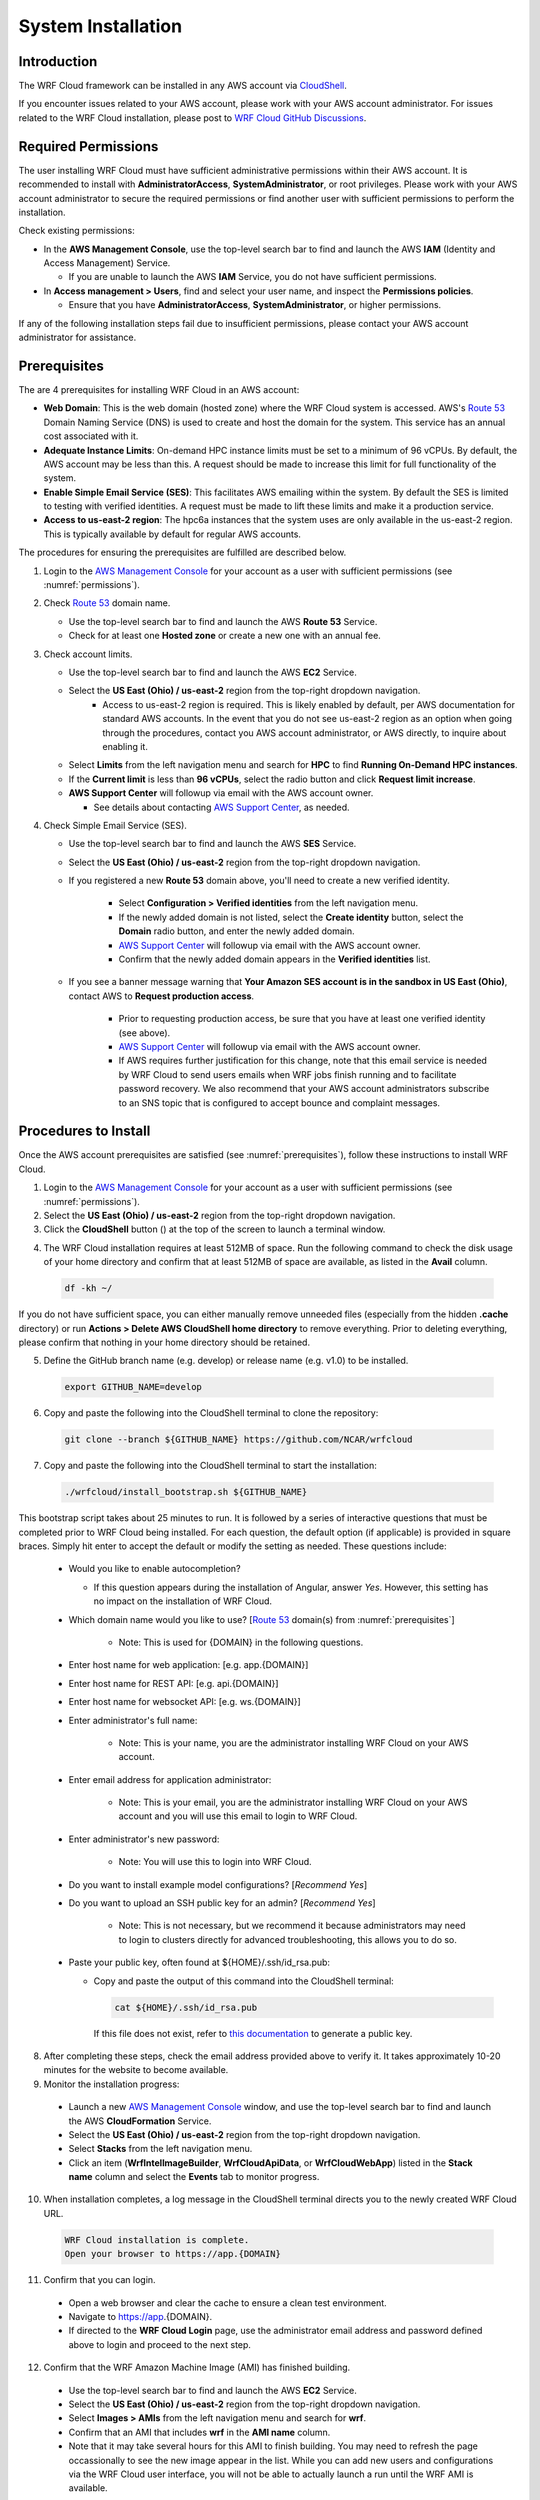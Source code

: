 .. _installation:

*******************
System Installation
*******************

Introduction
============

The WRF Cloud framework can be installed in any AWS account via `CloudShell <https://aws.amazon.com/cloudshell>`_.

If you encounter issues related to your AWS account, please work with your AWS account administrator. For issues related to the WRF Cloud installation, please post to `WRF Cloud GitHub Discussions <https://github.com/NCAR/wrfcloud/discussions>`_.

.. _permissions:

Required Permissions
====================

The user installing WRF Cloud must have sufficient administrative permissions within their AWS account. It is recommended to install with **AdministratorAccess**, **SystemAdministrator**, or root privileges. Please work with your AWS account administrator to secure the required permissions or find another user with sufficient permissions to perform the installation.

Check existing permissions:

* In the **AWS Management Console**, use the top-level search bar to find and launch the AWS **IAM** (Identity and Access Management) Service.

  * If you are unable to launch the AWS **IAM** Service, you do not have sufficient permissions.

* In **Access management > Users**, find and select your user name, and inspect the **Permissions policies**.

  * Ensure that you have **AdministratorAccess**, **SystemAdministrator**, or higher permissions.

If any of the following installation steps fail due to insufficient permissions, please contact your AWS account administrator for assistance.

.. _prerequisites:

Prerequisites
=============

The are 4 prerequisites for installing WRF Cloud in an AWS account:

* **Web Domain**: This is the web domain (hosted zone) where the WRF Cloud system is accessed. AWS's `Route 53 <https://aws.amazon.com/route53>`_ Domain Naming Service (DNS) is used to create and host the domain for the system. This service has an annual cost associated with it.
* **Adequate Instance Limits**: On-demand HPC instance limits must be set to a minimum of 96 vCPUs. By default, the AWS account may be less than this. A request should be made to increase this limit for full functionality of the system.
* **Enable Simple Email Service (SES)**: This facilitates AWS emailing within the system. By default the SES is limited to testing with verified identities. A request must be made to lift these limits and make it a production service.
* **Access to us-east-2 region**: The hpc6a instances that the system uses are only available in the us-east-2 region. This is typically available by default for regular AWS accounts.

The procedures for ensuring the prerequisites are fulfilled are described below.

1. Login to the `AWS Management Console <https://aws.amazon.com/console>`_ for your account as a user with sufficient permissions (see :numref:`permissions`).
   
2. Check `Route 53 <https://aws.amazon.com/route53>`_ domain name.

   * Use the top-level search bar to find and launch the AWS **Route 53** Service.
   * Check for at least one **Hosted zone** or create a new one with an annual fee.

3. Check account limits.

   * Use the top-level search bar to find and launch the AWS **EC2** Service.
   * Select the **US East (Ohio) / us-east-2** region from the top-right dropdown navigation.
      * Access to us-east-2 region is required. This is likely enabled by default, per AWS documentation for standard AWS accounts. In the event that you do not see us-east-2 region as an option when going through the procedures, contact you AWS account administrator, or AWS directly, to inquire about enabling it. 
   * Select **Limits** from the left navigation menu and search for **HPC** to find **Running On-Demand HPC instances**.
   * If the **Current limit** is less than **96 vCPUs**, select the radio button and click **Request limit increase**.
   * **AWS Support Center** will followup via email with the AWS account owner.

     * See details about contacting `AWS Support Center <https://docs.aws.amazon.com/awssupport/latest/user/accessing-support.html>`_, as needed.

4. Check Simple Email Service (SES).

   * Use the top-level search bar to find and launch the AWS **SES** Service.
   * Select the **US East (Ohio) / us-east-2** region from the top-right dropdown navigation.
   * If you registered a new **Route 53** domain above, you'll need to create a new verified identity.

      * Select **Configuration > Verified identities** from the left navigation menu.
      * If the newly added domain is not listed, select the **Create identity** button, select the **Domain** radio button, and enter the newly added domain.
      * `AWS Support Center <https://docs.aws.amazon.com/awssupport/latest/user/accessing-support.html>`_ will followup via email with the AWS account owner.
      * Confirm that the newly added domain appears in the **Verified identities** list.

   * If you see a banner message warning that **Your Amazon SES account is in the sandbox in US East (Ohio)**, contact AWS to **Request production access**.

      * Prior to requesting production access, be sure that you have at least one verified identity (see above).
      * `AWS Support Center <https://docs.aws.amazon.com/awssupport/latest/user/accessing-support.html>`_ will followup via email with the AWS account owner.
      * If AWS requires further justification for this change, note that this email service is needed by WRF Cloud to send users emails when WRF jobs finish running and to facilitate password recovery. We also recommend that your AWS account administrators subscribe to an SNS topic that is configured to accept bounce and complaint messages.

.. _install:

Procedures to Install
=====================

Once the AWS account prerequisites are satisfied (see :numref:`prerequisites`), follow these instructions to install WRF Cloud.

1. Login to the `AWS Management Console <https://aws.amazon.com/console>`_ for your account as a user with sufficient permissions (see :numref:`permissions`).

2. Select the **US East (Ohio) / us-east-2** region from the top-right dropdown navigation.

3. Click the **CloudShell** button (|cloudshell_16x16|) at the top of the screen to launch a terminal window.

.. |cloudshell_16x16| image:: figure/cloudshell_icon.png
               :alt: CloudSell_Icon
               :height: 16px
               :width: 16px

4. The WRF Cloud installation requires at least 512MB of space. Run the following command to check the disk usage of your home directory and confirm that at least 512MB of space are available, as listed in the **Avail** column.

  .. code-block:: ini

    df -kh ~/

If you do not have sufficient space, you can either manually remove unneeded files (especially from the hidden **.cache** directory) or run **Actions > Delete AWS CloudShell home directory** to remove everything. Prior to deleting everything, please confirm that nothing in your home directory should be retained.

5. Define the GitHub branch name (e.g. develop) or release name (e.g. v1.0) to be installed.

  .. code-block:: ini

    export GITHUB_NAME=develop

6. Copy and paste the following into the CloudShell terminal to clone the repository:

  .. code-block:: ini

    git clone --branch ${GITHUB_NAME} https://github.com/NCAR/wrfcloud

7. Copy and paste the following into the CloudShell terminal to start the installation:

  .. code-block:: ini
  
    ./wrfcloud/install_bootstrap.sh ${GITHUB_NAME}

This bootstrap script takes about 25 minutes to run. It is followed by a series of interactive questions that must be completed prior to WRF Cloud being installed. For each question, the default option (if applicable) is provided in square braces. Simply hit enter to accept the default or modify the setting as needed. These questions include:

  * Would you like to enable autocompletion?

    * If this question appears during the installation of Angular, answer *Yes*. However, this setting has no impact on the installation of WRF Cloud.
 
  * Which domain name would you like to use? [`Route 53 <https://aws.amazon.com/route53>`_ domain(s) from :numref:`prerequisites`]

     * Note: This is used for {DOMAIN} in the following questions.

  * Enter host name for web application: [e.g. app.{DOMAIN}]
  * Enter host name for REST API: [e.g. api.{DOMAIN}]
  * Enter host name for websocket API: [e.g. ws.{DOMAIN}]
  * Enter administrator's full name:
  
     * Note: This is your name, you are the administrator installing WRF Cloud on your AWS account.
  
  * Enter email address for application administrator:
  
       * Note: This is your email, you are the administrator installing WRF Cloud on your AWS account and you will use this email to login to WRF Cloud.
  
  * Enter administrator's new password:
  
       * Note: You will use this to login into WRF Cloud.
  
  * Do you want to install example model configurations? [*Recommend Yes*]
  * Do you want to upload an SSH public key for an admin? [*Recommend Yes*]
  
       * Note: This is not necessary, but we recommend it because administrators may need to login to clusters directly for advanced troubleshooting, this allows you to do so.
  
  * Paste your public key, often found at ${HOME}/.ssh/id_rsa.pub:

    * Copy and paste the output of this command into the CloudShell terminal:

      .. code-block:: ini

        cat ${HOME}/.ssh/id_rsa.pub

      If this file does not exist, refer to `this documentation <https://git-scm.com/book/en/v2/Git-on-the-Server-Generating-Your-SSH-Public-Key>`_ to generate a public key.

8. After completing these steps, check the email address provided above to verify it. It takes approximately 10-20 minutes for the website to become available.

9. Monitor the installation progress:

  * Launch a new `AWS Management Console <https://aws.amazon.com/console>`_ window, and use the top-level search bar to find and launch the AWS **CloudFormation** Service.
  * Select the **US East (Ohio) / us-east-2** region from the top-right dropdown navigation.
  * Select **Stacks** from the left navigation menu.
  * Click an item (**WrfIntelImageBuilder**, **WrfCloudApiData**, or **WrfCloudWebApp**) listed in the **Stack name** column and select the **Events** tab to monitor progress.

10. When installation completes, a log message in the CloudShell terminal directs you to the newly created WRF Cloud URL.

  .. code-block:: ini

    WRF Cloud installation is complete.
    Open your browser to https://app.{DOMAIN}

11. Confirm that you can login.

  * Open a web browser and clear the cache to ensure a clean test environment.
  * Navigate to https://app.{DOMAIN}.
  * If directed to the **WRF Cloud Login** page, use the administrator email address and password defined above to login and proceed to the next step.

12. Confirm that the WRF Amazon Machine Image (AMI) has finished building.

  * Use the top-level search bar to find and launch the AWS **EC2** Service.
  * Select the **US East (Ohio) / us-east-2** region from the top-right dropdown navigation.
  * Select **Images > AMIs** from the left navigation menu and search for **wrf**.
  * Confirm that an AMI that includes **wrf** in the **AMI name** column.
  * Note that it may take several hours for this AMI to finish building. You may need to refresh the page occassionally to see the new image appear in the list. While you can add new users and configurations via the WRF Cloud user interface, you will not be able to actually launch a run until the WRF AMI is available.

13. After completing these installation steps, proceed to System Administration (:numref:`administration`).

.. _uninstall:

Procedures to Uninstall
=======================

The steps for uninstalling WRF Cloud from an AWS account are described below.

1. Login to the `AWS Management Console <https://aws.amazon.com/console>`_ for your account as a user with sufficient permissions (see :numref:`permissions`).

2. Remove data from S3.

  * Use the top-level search bar to find and launch the AWS **S3** Service.

    .. image:: ../_static/uninstall_2a_s3.png

  * Select **Buckets** from the left navigation menu and search for **wrfcloud**.

    .. image:: ../_static/uninstall_2b_buckets.png

  * Select the **wrfcloud-XXXXXXX** S3 bucket and click **Empty** to remove its contents.

    * Do not **Delete** this bucket, as CloudFormation will handle that step.

    .. image:: ../_static/uninstall_2c_wrfcloud-xx.png

3. Remove IAM policy.

  * Use the top-level search bar to find and launch the AWS **IAM** Service.

    .. image:: ../_static/uninstall_3a_iam.png

  * Select **Access Management > Policies** from the left navigation menu and search for **wrfcloud**.

    .. image:: ../_static/uninstall_3b_policieswrf.png

  * Click the **wrfcloud_parallelcluster** radio button and select **Actions > Delete**.

    * Any other **wrfcloud** policies do not need to be removed.

    .. image:: ../_static/uninstall_3c_Bdelete.png

4. Modify EC2 settings.

  * Use the top-level search bar to find and launch the AWS **EC2** Service.

    .. image:: ../_static/uninstall_4a_search_ec2.png

  * Select the **US East (Ohio) / us-east-2** region from the top-right dropdown navigation.

    .. image:: ../_static/uninstall_4b_region.png

  * Remove the wrfcloud Amazon Machine Image (AMI).

    * Select **Images > AMIs** from the left navigation menu and search for **wrf**.
      .. image:: ../_static/uninstall_4c_Aamis.png
      .. image:: ../_static/uninstall_4c_Bsearchwrf.png
    * Make note of the **AMI ID** for the **wrf** AMI.
      .. image:: ../_static/uninstall_4c_Cnoteid.png
    * Select that AMI followed by **Actions > Deregister AMI**.

  * Remove any AMI Snapshots.

    * Select **Elastic Block Store > Snapshots** from the left navigation menu.
    * Select any entries for which the **AMI ID** noted above appears in the **Description** column.
    * Select **Actions > Delete snapshot** to remove them.

  * Remove the SSH key.

    * Select **Network & Security > Key Pairs** from the left navigation menu.
    * Select the **wrfcloud-admin** key pair followed by **Actions > Delete**.

5. Modify SES settings.

  * Use the top-level search bar to find and launch the AWS **SES** Service.
  * Select the **US East (Ohio) / us-east-2** region from the top-right dropdown navigation.
  * Select **Configuration > Verified Identities** from the left navigation menu.
  * Select and **Delete** the email identity for your administrator's email address.

6. Delete CloudFormation stacks.

  * Use the top-level search bar to find and launch the AWS **CloudFormation** Service.
  * Select the **US East (Ohio) / us-east-2** region from the top-right dropdown navigation.
  * Select **Stacks** from the left navigation menu.
  * Select and **Delete** each of the following stacks: **WrfIntelImageBuilder**, **WrfCloudWebApp**
  * Wait for **WrfCloudWebApp** to be completely deleted.  If a delete fails, delete it again, and DO NOT retain the resources.
  * Select and **Delete** the following stack: **WrfCloudApiData**
  * Switch to the **US East (N. Virginia) / us-east-1** region and **Delete** the following stack: **WrfCloudWebCertificate**

You have now finished uninstalling WRF Cloud from your AWS account.
